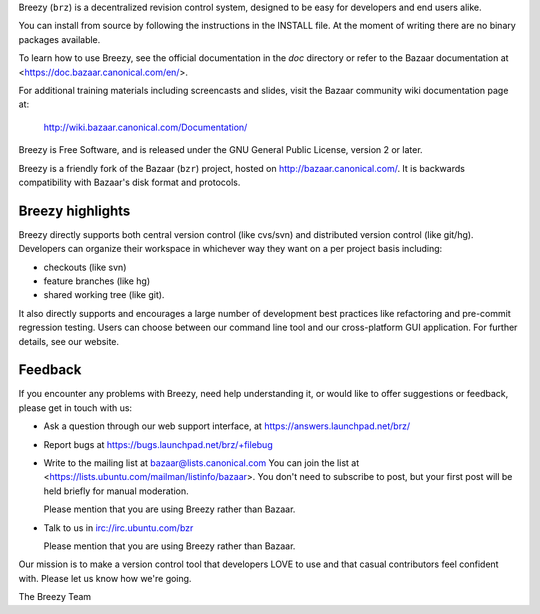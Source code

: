 Breezy (``brz``) is a decentralized revision control system, designed to be
easy for developers and end users alike.

You can install from source by following the instructions in the INSTALL file.
At the moment of writing there are no binary packages available.

To learn how to use Breezy, see the official documentation in the `doc`
directory or refer to the Bazaar documentation at
<https://doc.bazaar.canonical.com/en/>.

For additional training materials including screencasts and slides,
visit the Bazaar community wiki documentation page at:

    http://wiki.bazaar.canonical.com/Documentation/

Breezy is Free Software, and is released under the GNU General Public License,
version 2 or later.

Breezy is a friendly fork of the Bazaar (``bzr``) project, hosted on
http://bazaar.canonical.com/. It is backwards compatibility with
Bazaar's disk format and protocols.


Breezy highlights
=================

Breezy directly supports both central version control (like cvs/svn) and
distributed version control (like git/hg). Developers can organize their
workspace in whichever way they want on a per project basis including:

* checkouts (like svn)
* feature branches (like hg)
* shared working tree (like git).

It also directly supports and encourages a large number of development best
practices like refactoring and pre-commit regression testing. Users can
choose between our command line tool and our cross-platform GUI application.
For further details, see our website.

Feedback
========

If you encounter any problems with Breezy, need help understanding it, or would
like to offer suggestions or feedback, please get in touch with us:

* Ask a question through our web support interface, at
  https://answers.launchpad.net/brz/

* Report bugs at https://bugs.launchpad.net/brz/+filebug

* Write to the mailing list at bazaar@lists.canonical.com
  You can join the list at <https://lists.ubuntu.com/mailman/listinfo/bazaar>.
  You don't need to subscribe to post, but your first post will be held
  briefly for manual moderation.

  Please mention that you are using Breezy rather than Bazaar.

* Talk to us in irc://irc.ubuntu.com/bzr

  Please mention that you are using Breezy rather than Bazaar.

Our mission is to make a version control tool that developers LOVE to use
and that casual contributors feel confident with. Please let us know how
we're going.

The Breezy Team

